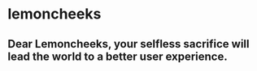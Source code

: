 * lemoncheeks

** Dear Lemoncheeks, your selfless sacrifice will lead the world to a better user experience.
